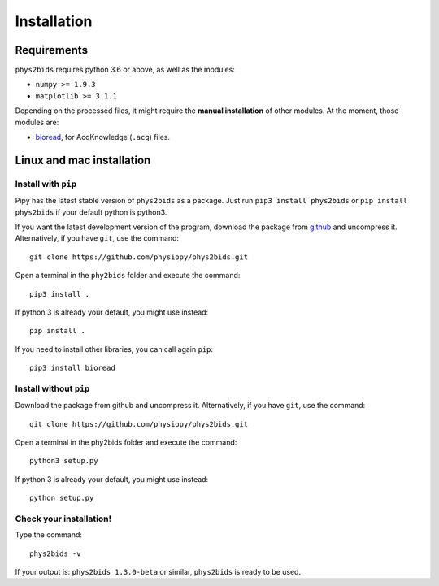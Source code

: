 .. _installation:

============
Installation
============

Requirements
------------

``phys2bids`` requires python 3.6 or above, as well as the modules:

- ``numpy >= 1.9.3``
- ``matplotlib >= 3.1.1``

Depending on the processed files, it might require the **manual installation** of other modules.
At the moment, those modules are:

- `bioread`_, for AcqKnowledge (``.acq``) files.

.. _`bioread`: https://github.com/uwmadison-chm/bioread

Linux and mac installation
--------------------------

Install with ``pip``
^^^^^^^^^^^^^^^^^^^^

Pipy has the latest stable version of ``phys2bids`` as a package. Just run
``pip3 install phys2bids`` or ``pip install phys2bids`` if your default python is python3.

If you want the latest development version of the program, download the package from `github <https://github.com/physiopy/phys2bids>`_ and uncompress it.
Alternatively, if you have ``git``, use the command::

    git clone https://github.com/physiopy/phys2bids.git

Open a terminal in the ``phy2bids`` folder and execute the command::

    pip3 install .

If python 3 is already your default, you might use instead::

    pip install .

If you need to install other libraries, you can call again ``pip``::

    pip3 install bioread

Install without ``pip``
^^^^^^^^^^^^^^^^^^^^^^^

Download the package from github and uncompress it.
Alternatively, if you have ``git``, use the command::

    git clone https://github.com/physiopy/phys2bids.git

Open a terminal in the phy2bids folder and execute the command::

    python3 setup.py

If python 3 is already your default, you might use instead::

    python setup.py

Check your installation!
^^^^^^^^^^^^^^^^^^^^^^^^

Type the command::

    phys2bids -v

If your output is: ``phys2bids 1.3.0-beta`` or similar, ``phys2bids`` is ready to be used.
